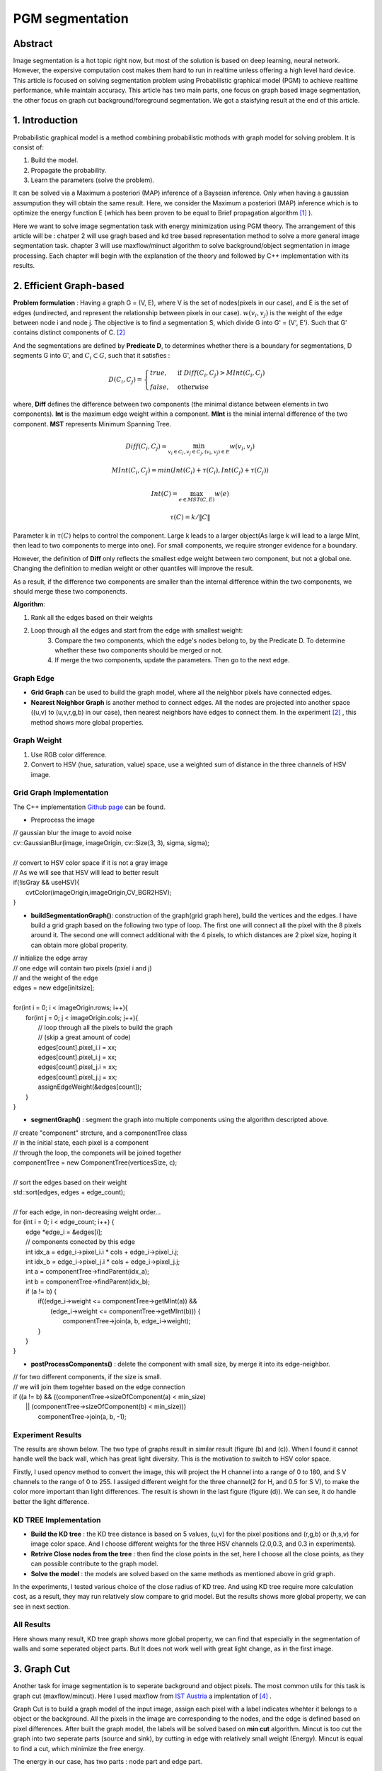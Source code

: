 PGM segmentation
===========================

Abstract
--------------------

Image segmentation is a hot topic right now, but most of the solution is based on deep learning, neural network. However, the expersive computation cost makes them hard to run in realtime unless offering a high level hard device.
This article is focused on solving segmentation problem using Probabilistic graphical model (PGM) to achieve realtime performance, while maintain accuracy. This article has two main parts, one focus on graph based image segmentation, the other focus on graph cut background/foreground segmentation. We got a staisfying result at the end of this article.

1. Introduction
-------------------

Probabilistic graphical model is a method combining probabilistic mothods with graph model for solving problem. It is consist of:

1. Build the model.
2. Propagate the probability.
3. Learn the parameters (solve the problem).

It can be solved via a Maximum a posteriori (MAP) inference of a Bayseian inference. Only when having a gaussian assumpution they will obtain the same result. Here, we consider the Maximum a posteriori (MAP) inference which is to optimize the energy function E (which has been proven to be equal to Brief propagation algorithm [1]_ ).

Here we want to solve image segmentation task with energy minimization using PGM theory. The arrangement of this article will be : chatper 2 will use gragh based and kd tree based representation method to solve a more general image segmentation task. chapter 3 will use maxflow/minuct algorithm to solve background/object segmentation in image processing. Each chapter will begin with the explanation of the theory and followed by C++ implementation with its results.

2. Efficient Graph-based
------------------------

**Problem formulation** : Having a graph G = (V, E), where V is the set of nodes(pixels in our case), and E is the set of edges (undirected, and represent the relationship between pixels in our case). :math:`w(v_{i}, v_{j})` is the weight of the edge between node i and node j. The objective is to find a segmentation S, which divide G into G' = (V', E'). Such that G' contains distinct components of C. [2]_

.. image:: images/segmentation2.PNG
    :align: center

And the segmentations are defined by **Predicate D**, to determines whether there is a boundary for segmentations, D segments G into G', and :math:`C_{i} \subset G`, such that it satisfies :

.. math::
    D(C_{i}, C_{j}) = \begin{cases} true, & \mbox{if } Diff(C_{i}, C_{j}) > MInt(C_{i}, C_{j})  \\
                                 false, & \mbox{otherwise} \end{cases}

where, **Diff** defines the difference between two components (the minimal distance between elements in two components). **Int** is the maximum edge weight within a component. **MInt** is the minial internal difference of the two component. **MST** represents Minimum Spanning Tree.

.. math::
    Diff(C_{i}, C_{j}) = \min_{v_{i} \in C_{i}, v_{j} \in C_{j}, (v_{i},v_{j}) \in E } w(v_{i}, v_{j})

.. math::
    MInt(C_{i}, C_{j}) = min(Int(C_{i})+ \tau(C_{i}), Int(C_{j})+ \tau(C_{j}))

.. math::
    Int(C) = \max_{e \in MST(C,E)} w(e)

.. math::
    \tau(C) = k / \| C \|

Parameter k in :math:`\tau(C)` helps to control the component. Large k leads to a larger object(As large k will lead to a large MInt, then lead to two components to merge into one). For small components, we require stronger evidence for a boundary.

However, the definition of **Diff** only reflects the smallest edge weight between two component, but not a global one. Changing the definition to median weight or other quantiles will improve the result.

As a result, if the difference two components are smaller than the internal difference within the two components, we should merge these two componencts.

**Algorithm**:

1. Rank all the edges based on their weights
2. Loop through all the edges and start from the edge with smallest weight:
    3. Compare the two components, which the edge's nodes belong to, by the Predicate D. To determine whether these two components should be merged or not.
    4. If merge the two components, update the parameters. Then go to the next edge.

Graph Edge
~~~~~~~~~~~~~~~

* **Grid Graph** can be used to build the graph model, where all the neighbor pixels have connected edges.

* **Nearest Neighbor Graph** is another method to connect edges. All the nodes are projected into another space ((u,v) to (u,v,r,g,b) in our case), then nearest neighbors have edges to connect them. In the experiment [2]_ , this method shows more global properties.

Graph Weight
~~~~~~~~~~~~~~~~~~~~
1. Use RGB color difference.
2. Convert to HSV (hue, saturation, value) space, use a weighted sum of distance in the three channels of HSV image.


Grid Graph Implementation
~~~~~~~~~~~~~~~~~~~~

The C++ implementation `Github page <https://github.com/gggliuye/graph_based_image_segmentation>`_ can be found.

* Preprocess the image

|        // gaussian blur the image to avoid noise
|        cv::GaussianBlur(image, imageOrigin, cv::Size(3, 3), sigma, sigma);
|
|        // convert to HSV color space if it is not a gray image
|        // As we will see that HSV will lead to better result
|        if(!isGray && useHSV){
|            cvtColor(imageOrigin,imageOrigin,CV_BGR2HSV);
|        }

* **buildSegmentationGraph()**: construction of the graph(grid graph here), build the vertices and the edges. I have build a grid graph based on the following two type of loop. The first one will connect all the pixel with the 8 pixels around it. The second one will connect additional with the 4 pixels, to which distances are 2 pixel size, hoping it can obtain more global properity.

.. image:: images/PGM_graph_image.png
    :align: center
    :width: 80%

|        // initialize the edge array
|        // one edge will contain two pixels (pxiel i and j)
|        // and the weight of the edge
|        edges = new edge[initsize];
|
|        for(int i = 0; i < imageOrigin.rows; i++){
|            for(int j = 0; j < imageOrigin.cols; j++){
|                // loop through all the pixels to build the graph
|                // (skip a great amount of code)
|                edges[count].pixel_i.i = xx;
|                edges[count].pixel_i.j = xx;
|                edges[count].pixel_j.i = xx;
|                edges[count].pixel_j.j = xx;
|                assignEdgeWeight(&edges[count]);
|            }
|        }

* **segmentGraph()** : segment the graph into multiple components using the algorithm descripted above.

|        // create "component" strcture, and a componentTree class
|        // in the initial state, each pixel is a component
|        // through the loop, the componets will be joined together
|        componentTree = new ComponentTree(verticesSize, c);
|
|        // sort the edges based on their weight
|        std::sort(edges, edges + edge_count);
|
|        // for each edge, in non-decreasing weight order...
|        for (int i = 0; i < edge_count; i++) {
|            edge *edge_i = &edges[i];
|            // components conected by this edge
|            int idx_a = edge_i->pixel_i.i * cols + edge_i->pixel_i.j;
|            int idx_b = edge_i->pixel_j.i * cols + edge_i->pixel_j.j;
|            int a = componentTree->findParent(idx_a);
|            int b = componentTree->findParent(idx_b);
|            if (a != b) {
|                if((edge_i->weight <= componentTree->getMInt(a)) &&
|	           (edge_i->weight <= componentTree->getMInt(b))) {
|	            componentTree->join(a, b, edge_i->weight);
|                }
|            }
|        }

* **postProcessComponents()** : delete the component with small size, by merge it into its edge-neighbor.

|        // for two different components, if the size is small.
|        // we will join them togehter based on the edge connection
|        if ((a != b) && ((componentTree->sizeOfComponent(a) < min_size)
|              || (componentTree->sizeOfComponent(b) < min_size)))
|                componentTree->join(a, b, -1);


Experiment Results
~~~~~~~~~~~~~~~~~~~~~~~~~~

The results are shown below. The two type of graphs result in similar result (figure (b) and (c)). When I found it cannot handle well the back wall, which has great light diversity. This is the motivation to switch to HSV color space.

Firstly, I used opencv method to convert the image, this will project the H channel into a range of 0 to 180, and S V channels to the range of 0 to 255. I assiged different weight for the three channel(2 for H, and 0.5 for S V), to make the color more important than light differences. The result is shown in the last figure (figure (d)). We can see, it do handle better the light difference.

.. image:: images/segmentationresults.jpg
    :align: center

KD TREE Implementation
~~~~~~~~~~~~~~~~~~~~~~~~~~~~~

* **Build the KD tree** : the KD tree distance is based on 5 values, (u,v) for the pixel positions and (r,g,b) or (h,s,v) for image color space. And I choose different weights for the three HSV channels (2.0,0.3, and 0.3 in experiments).
* **Retrive Close nodes from the tree** : then find the close points in the set, here I choose all the close points, as they can possible contribute to the graph model.
* **Solve the model** : the models are solved based on the same methods as mentioned above in grid graph.

In the experiments, I tested various choice of the close radius of KD tree. And using KD tree require more calculation cost, as a result, they may run relatively slow compare to grid model. But the results shows more global property, we can see in next section.

All Results
~~~~~~~~~~~~~~~~~~~~~~~~~~~~~~~~~

.. image:: images/allresults.jpg
    :align: center

Here shows many result, KD tree graph shows more global property, we can find that especially in the segmentation of walls and some seperated object parts. But It does not work well with great light change, as in the first image.

3. Graph Cut
------------------------
Another task for image segmentation is to seperate background and object pixels. The most common utils for this task is graph cut (maxflow/mincut). Here I used maxflow from `IST Austria <http://pub.ist.ac.at/~vnk/software.html>`_ a implentation of [4]_ .

Graph Cut is to build a graph model of the input image, assign each pixel with a label indicates whehter it belongs to a object or the background. All the pixels in the image are corresponding to the nodes, and the edge is defined based on pixel differences. After built the graph model, the labels will be solved based on **min cut** algorithm. Mincut is too cut the graph into two seperate parts (source and sink), by cutting in edge with relatively small weight (Energy). Mincut is equal to find a cut, which minimize the free energy.

The energy in our case, has two parts : node part and edge part.

.. math::
    E = \sum_{p,q}B(p,q) + \sum_{p}R(p)

Where R is the node energy, it is defined as follows, where p is pixel, :math:`\mathcal{O} ` is the object pixel set, :math:`\mathcal{B} ` is the backgroud pixel set.

.. math::
    R(p, S) = \begin{cases} C, & \mbox{if } p \in \mathcal{O}   \\
                         0 , & \mbox{if } p \in \mathcal{B}   \\
                         \lambda_{s}  & \mbox{otherwise}   \end{cases}

.. math::
    R(p, T) = \begin{cases} 0, & \mbox{if } p \in \mathcal{O}   \\
                         C , & \mbox{if } p \in \mathcal{B}   \\
                         \lambda_{t}  & \mbox{otherwise}   \end{cases}

And B is the edge energy, it is based on pixel difference:

.. math::
    B(p,q) = exp(- \frac{ (I_{p} -I_{q})^{2} } { 2 \sigma^{2} })

The build of the graph can be seen in "example/cut.cc" file.

**Algorithm**:

1. Build the model, assign the nodes and the edges.
2. Find min cut.

Result
~~~~~~~~~~~~~~~~~~~~~~~~~

I build the graph using the edge connection mentioned above, and assign the weight based on RGB color space and HSV color space seperately. And give the graph two guide rectangles, one in green, indicates the object, the other in red, indicates the background. The result is shown below.

.. image:: images/graphcutresult.jpg
    :align: center

We can see that HSV color space has a much better result than normal RGB color space. And the algorithm works well in our task. But we always need some guide to let algorithm work, further work should be the reduction of user guide.

Reference
-----------------

.. [1] Yedidia J S, Freeman W T, Weiss Y. Constructing free-energy approximations and generalized belief propagation algorithms[J]. IEEE Transactions on information theory, 2005, 51(7): 2282-2312.

.. [2] Felzenszwalb P F, Huttenlocher D P. Efficient graph-based image segmentation[J]. International journal of computer vision, 2004, 59(2): 167-181.

.. [3] Kim T, Nowozin S, Kohli P, et al. Variable grouping for energy minimization[C]//CVPR 2011. IEEE, 2011: 1913-1920.

.. [4] Boykov Y, Kolmogorov V. An experimental comparison of min-cut/max-flow algorithms for energy minimization in vision[J]. IEEE Transactions on Pattern Analysis & Machine Intelligence, 2004 (9): 1124-1137.
